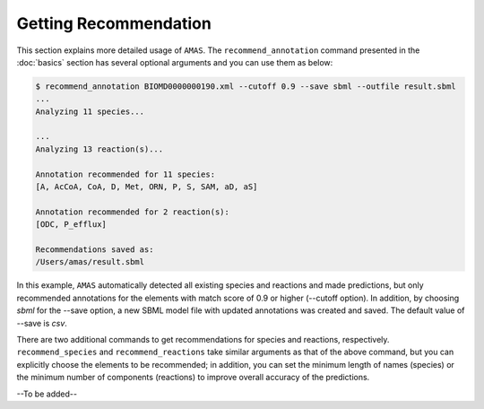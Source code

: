 

Getting Recommendation
======================


This section explains more detailed usage of ``AMAS``. The ``recommend_annotation`` command presented in the :doc:`basics` section has several optional arguments and you can use them as below:

.. code-block:: console
 
   $ recommend_annotation BIOMD0000000190.xml --cutoff 0.9 --save sbml --outfile result.sbml
   ... 
   Analyzing 11 species...

   ...
   Analyzing 13 reaction(s)...

   Annotation recommended for 11 species:
   [A, AcCoA, CoA, D, Met, ORN, P, S, SAM, aD, aS]

   Annotation recommended for 2 reaction(s):
   [ODC, P_efflux]
  
   Recommendations saved as:
   /Users/amas/result.sbml


In this example, ``AMAS`` automatically detected all existing species and reactions and made predictions, but only recommended annotations for the elements with match score of 0.9 or higher (--cutoff option). In addition, by choosing `sbml` for the --save option, a new SBML model file with updated annotations was created and saved. The default value of --save is `csv`. 

There are two additional commands to get recommendations for species and reactions, respectively. ``recommend_species`` and ``recommend_reactions`` take similar arguments as that of the above command, but you can explicitly choose the elements to be recommended; in addition, you can set the minimum length of names (species) or the minimum number of components (reactions) to improve overall accuracy of the predictions. 


--To be added--
